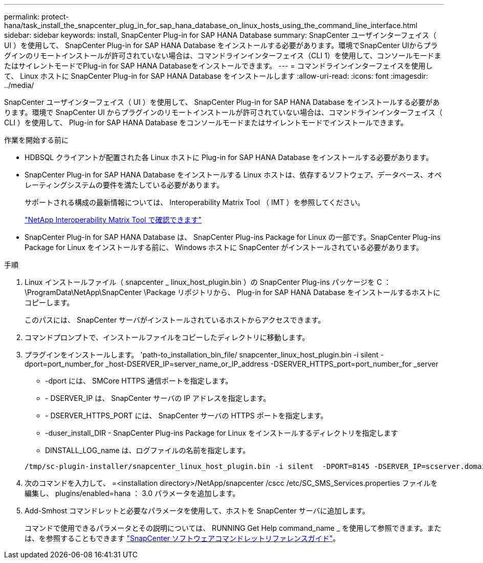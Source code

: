 ---
permalink: protect-hana/task_install_the_snapcenter_plug_in_for_sap_hana_database_on_linux_hosts_using_the_command_line_interface.html 
sidebar: sidebar 
keywords: install, SnapCenter Plug-in for SAP HANA Database 
summary: SnapCenter ユーザインターフェイス（ UI ）を使用して、 SnapCenter Plug-in for SAP HANA Database をインストールする必要があります。環境でSnapCenter UIからプラグインのリモートインストールが許可されていない場合は、コマンドラインインターフェイス（CLI 1）を使用して、コンソールモードまたはサイレントモードでPlug-in for SAP HANA Databaseをインストールできます。 
---
= コマンドラインインターフェイスを使用して、 Linux ホストに SnapCenter Plug-in for SAP HANA Database をインストールします
:allow-uri-read: 
:icons: font
:imagesdir: ../media/


[role="lead"]
SnapCenter ユーザインターフェイス（ UI ）を使用して、 SnapCenter Plug-in for SAP HANA Database をインストールする必要があります。環境で SnapCenter UI からプラグインのリモートインストールが許可されていない場合は、コマンドラインインターフェイス（ CLI ）を使用して、 Plug-in for SAP HANA Database をコンソールモードまたはサイレントモードでインストールできます。

.作業を開始する前に
* HDBSQL クライアントが配置された各 Linux ホストに Plug-in for SAP HANA Database をインストールする必要があります。
* SnapCenter Plug-in for SAP HANA Database をインストールする Linux ホストは、依存するソフトウェア、データベース、オペレーティングシステムの要件を満たしている必要があります。
+
サポートされる構成の最新情報については、 Interoperability Matrix Tool （ IMT ）を参照してください。

+
https://imt.netapp.com/matrix/imt.jsp?components=117015;&solution=1259&isHWU&src=IMT["NetApp Interoperability Matrix Tool で確認できます"]

* SnapCenter Plug-in for SAP HANA Database は、 SnapCenter Plug-ins Package for Linux の一部です。SnapCenter Plug-ins Package for Linux をインストールする前に、 Windows ホストに SnapCenter がインストールされている必要があります。


.手順
. Linux インストールファイル（ snapcenter _ linux_host_plugin.bin ）の SnapCenter Plug-ins パッケージを C ： \ProgramData\NetApp\SnapCenter \Package リポジトリから、 Plug-in for SAP HANA Database をインストールするホストにコピーします。
+
このパスには、 SnapCenter サーバがインストールされているホストからアクセスできます。

. コマンドプロンプトで、インストールファイルをコピーしたディレクトリに移動します。
. プラグインをインストールします。 'path-to_installation_bin_file/ snapcenter_linux_host_plugin.bin -i silent -dport=port_number_for _host-DSERVER_IP=server_name_or_IP_address -DSERVER_HTTPS_port=port_number_for _server
+
** -dport には、 SMCore HTTPS 通信ポートを指定します。
** - DSERVER_IP は、 SnapCenter サーバの IP アドレスを指定します。
** - DSERVER_HTTPS_PORT には、 SnapCenter サーバの HTTPS ポートを指定します。
** -duser_install_DIR - SnapCenter Plug-ins Package for Linux をインストールするディレクトリを指定します
** DINSTALL_LOG_name は、ログファイルの名前を指定します。


+
[listing]
----
/tmp/sc-plugin-installer/snapcenter_linux_host_plugin.bin -i silent  -DPORT=8145 -DSERVER_IP=scserver.domain.com -DSERVER_HTTPS_PORT=8146 -DUSER_INSTALL_DIR=/opt -DINSTALL_LOG_NAME=SnapCenter_Linux_Host_Plugin_Install_2.log -DCHOSEN_FEATURE_LIST=CUSTOM
----
. 次のコマンドを入力して、 =<installation directory>/NetApp/snapcenter /cscc /etc/SC_SMS_Services.properties ファイルを編集し、 plugins/enabled=hana ： 3.0 パラメータを追加します。
. Add-Smhost コマンドレットと必要なパラメータを使用して、ホストを SnapCenter サーバに追加します。
+
コマンドで使用できるパラメータとその説明については、 RUNNING Get Help command_name _ を使用して参照できます。または、を参照することもできます https://docs.netapp.com/us-en/snapcenter-cmdlets/index.html["SnapCenter ソフトウェアコマンドレットリファレンスガイド"^]。


